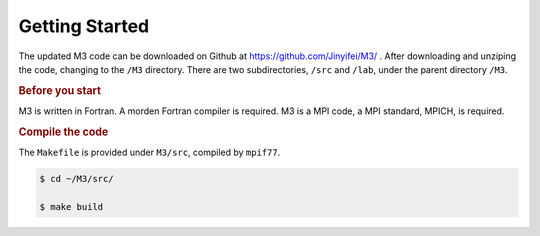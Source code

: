 Getting Started
================

The updated M3 code can be downloaded on Github at https://github.com/Jinyifei/M3/ .
After downloading and unziping the code, changing to the ``/M3`` directory.
There are two subdirectories, ``/src`` and ``/lab``, under the parent directory ``/M3``.


.. rubric:: Before you start
   :name: before-start

M3 is written in Fortran. A morden Fortran compiler is required.
M3 is a MPI code, a MPI standard, MPICH, is required.

.. rubric:: Compile the code
   :name: compile-code

The ``Makefile`` is provided under ``M3/src``, compiled by ``mpif77``.

.. code :: bash

    $ cd ~/M3/src/
    
    $ make build
